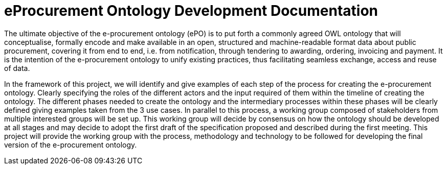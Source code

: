 [[header]]
= eProcurement Ontology Development Documentation

The ultimate objective of the e-procurement ontology (ePO) is to put forth a commonly agreed OWL ontology that will conceptualise, formally encode and make available in an open, structured and machine-readable format data about public procurement, covering it from end to end, i.e. from notification, through tendering to awarding, ordering, invoicing and payment. It is the intention of the e-procurement ontology to unify existing practices, thus facilitating seamless exchange, access and reuse of data.

In the framework of this project, we will identify and give examples of each step of the process for creating the e-procurement ontology. Clearly specifying the roles of the different actors and the input required of them within the timeline of creating the ontology. The different phases needed to create the ontology and the intermediary processes within these phases will be clearly defined giving examples taken from the 3 use cases. In parallel to this process, a working group composed of stakeholders from multiple interested groups will be set up. This working group will decide by consensus on how the ontology should be developed at all stages and may decide to adopt the first draft of the specification proposed and described during the first meeting. This project will provide the working group with the process, methodology and technology to be followed for developing the final version of the e-procurement ontology.